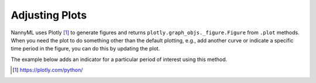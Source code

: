 .. _adjusting_plots:

======================================
Adjusting Plots
======================================

NannyML uses Plotly [1]_ to generate figures and returns ``plotly.graph_objs._figure.Figure`` from ``.plot`` methods.
When you need the plot to do something other than the default plotting, e.g., add another curve or indicate a specific
time period in the figure, you can do this by updating the plot.

The example below adds an indicator for a particular period of interest using this method.

.. nbimport::
    :path: ./example_notebooks/Tutorial - Adjusting plots.ipynb
    :cells: 1

.. image:: /_static/tutorials/adjust_plots/adjusting_plots_time_periods_indication.svg

.. [1] https://plotly.com/python/
